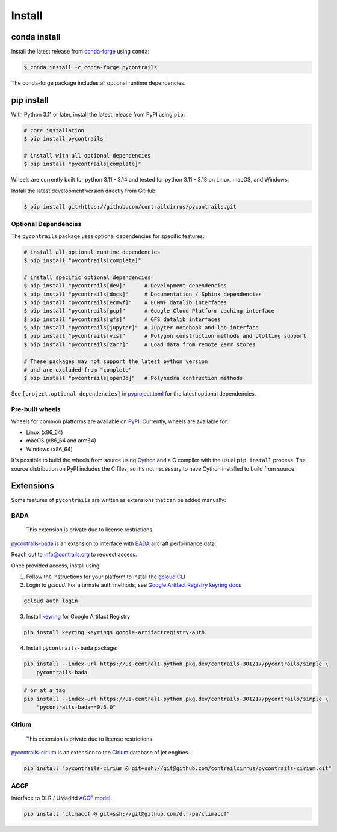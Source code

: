 
Install
=======

conda install
-------------

Install the latest release from `conda-forge <https://conda-forge.org>`__ using ``conda``:

.. code-block:: bash

    $ conda install -c conda-forge pycontrails


The conda-forge package includes all optional runtime dependencies.

pip install
-----------

With Python 3.11 or later, install the latest release from PyPI using ``pip``:

.. code-block:: bash

    # core installation
    $ pip install pycontrails

    # install with all optional dependencies
    $ pip install "pycontrails[complete]"

Wheels are currently built for python 3.11 - 3.14 and tested for
python 3.11 - 3.13 on Linux, macOS, and Windows.

Install the latest development version directly from GitHub:

.. code-block:: bash

    $ pip install git+https://github.com/contrailcirrus/pycontrails.git


Optional Dependencies
~~~~~~~~~~~~~~~~~~~~~

The ``pycontrails`` package uses optional dependencies for specific features:

.. code-block:: bash

    # install all optional runtime dependencies
    $ pip install "pycontrails[complete]"

    # install specific optional dependencies
    $ pip install "pycontrails[dev]"      # Development dependencies
    $ pip install "pycontrails[docs]"     # Documentation / Sphinx dependencies
    $ pip install "pycontrails[ecmwf]"    # ECMWF datalib interfaces
    $ pip install "pycontrails[gcp]"      # Google Cloud Platform caching interface
    $ pip install "pycontrails[gfs]"      # GFS datalib interfaces
    $ pip install "pycontrails[jupyter]"  # Jupyter notebook and lab interface
    $ pip install "pycontrails[vis]"      # Polygon construction methods and plotting support
    $ pip install "pycontrails[zarr]"     # Load data from remote Zarr stores

    # These packages may not support the latest python version
    # and are excluded from "complete"
    $ pip install "pycontrails[open3d]"   # Polyhedra contruction methods

See ``[project.optional-dependencies]`` in `pyproject.toml <https://github.com/contrailcirrus/pycontrails/blob/main/pyproject.toml>`__
for the latest optional dependencies.


Pre-built wheels
~~~~~~~~~~~~~~~~

Wheels for common platforms are available on `PyPI <https://pypi.org/project/pycontrails/>`__. Currently, wheels are available for:

- Linux (x86_64)
- macOS (x86_64 and arm64)
- Windows (x86_64)

It's possible to build the wheels from source using `Cython <https://cython.org/>`__ and a C compiler with the usual ``pip install`` process. The source distribution on PyPI includes the C files, so it's not necessary to have Cython installed to build from source.


Extensions
----------

Some features of ``pycontrails`` are written as extensions that can be added manually:

.. _bada-install:

BADA
~~~~

    This extension is private due to license restrictions

`pycontrails-bada <https://github.com/contrailcirrus/pycontrails-bada>`__ is an extension to
interface with `BADA <https://www.eurocontrol.int/model/bada>`__ aircraft performance data.

Reach out to `info@contrails.org <mailto:info@contrails.org>`__ to request access.

Once provided access, install using:

1. Follow the instructions for your platform to install the `gcloud CLI <https://cloud.google.com/sdk/docs/install>`__
2. Login to `gcloud`. For alternate auth methods, see `Google Artifact Registry keyring docs <https://cloud.google.com/artifact-registry/docs/python/authentication#keyring>`__

.. code-block:: bash

    gcloud auth login

3. Install `keyring <https://pypi.org/project/keyring/>`__ for Google Artifact Registry

.. code-block:: bash

    pip install keyring keyrings.google-artifactregistry-auth

4. Install ``pycontrails-bada`` package:

.. code-block:: bash

    pip install --index-url https://us-central1-python.pkg.dev/contrails-301217/pycontrails/simple \
        pycontrails-bada

.. code-block:: bash

    # or at a tag
    pip install --index-url https://us-central1-python.pkg.dev/contrails-301217/pycontrails/simple \
        "pycontrails-bada==0.6.0"


Cirium
~~~~~~

    This extension is private due to license restrictions

`pycontrails-cirium <https://github.com/contrailcirrus/pycontrails-cirium>`__ is an extension
to the `Cirium <https://www.cirium.com/>`__ database of jet engines.

.. code-block:: bash

    pip install "pycontrails-cirium @ git+ssh://git@github.com/contrailcirrus/pycontrails-cirium.git"

.. _accf-install:

ACCF
~~~~

Interface to DLR / UMadrid `ACCF model <https://gmd.copernicus.org/preprints/gmd-2022-203/>`__.

.. code-block:: bash

    pip install "climaccf @ git+ssh://git@github.com/dlr-pa/climaccf"
